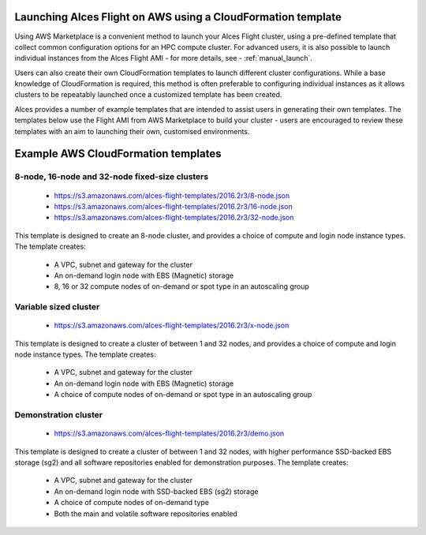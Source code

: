  .. _template_launch:

Launching Alces Flight on AWS using a CloudFormation template
#############################################################

Using AWS Marketplace is a convenient method to launch your Alces Flight cluster, using a pre-defined template that collect common configuration options for an HPC compute cluster. For advanced users, it is also possible to launch individual instances from the Alces Flight AMI - for more details, see - :ref:`manual_launch`.

Users can also create their own CloudFormation templates to launch different cluster configurations. While a base knowledge of CloudFormation is required, this method is often preferable to configuring individual instances as it allows clusters to be repeatably launched once a customized template has been created.

Alces provides a number of example templates that are intended to assist users in generating their own templates. The templates below use the Flight AMI from AWS Marketplace to build your cluster - users are encouraged to review these templates with an aim to launching their own, customised environments.


Example AWS CloudFormation templates
#####################################

8-node, 16-node and 32-node fixed-size clusters
-----------------------------------------------

 - https://s3.amazonaws.com/alces-flight-templates/2016.2r3/8-node.json
 - https://s3.amazonaws.com/alces-flight-templates/2016.2r3/16-node.json
 - https://s3.amazonaws.com/alces-flight-templates/2016.2r3/32-node.json

This template is designed to create an 8-node cluster, and provides a choice of compute and login node instance types. The template creates:

 - A VPC, subnet and gateway for the cluster
 - An on-demand login node with EBS (Magnetic) storage
 - 8, 16 or 32 compute nodes of on-demand or spot type in an autoscaling group
 
 
Variable sized cluster
----------------------

 - https://s3.amazonaws.com/alces-flight-templates/2016.2r3/x-node.json

This template is designed to create a cluster of between 1 and 32 nodes, and provides a choice of compute and login node instance types. The template creates:

 - A VPC, subnet and gateway for the cluster
 - An on-demand login node with EBS (Magnetic) storage
 - A choice of compute nodes of on-demand or spot type in an autoscaling group
 
 
 
Demonstration cluster
---------------------

 - https://s3.amazonaws.com/alces-flight-templates/2016.2r3/demo.json

This template is designed to create a cluster of between 1 and 32 nodes, with higher performance SSD-backed EBS storage (sg2) and all software repositories enabled for demonstration purposes. The template creates:

 - A VPC, subnet and gateway for the cluster
 - An on-demand login node with SSD-backed EBS (sg2) storage
 - A choice of compute nodes of on-demand type
 - Both the main and volatile software repositories enabled
 
  
 
 


